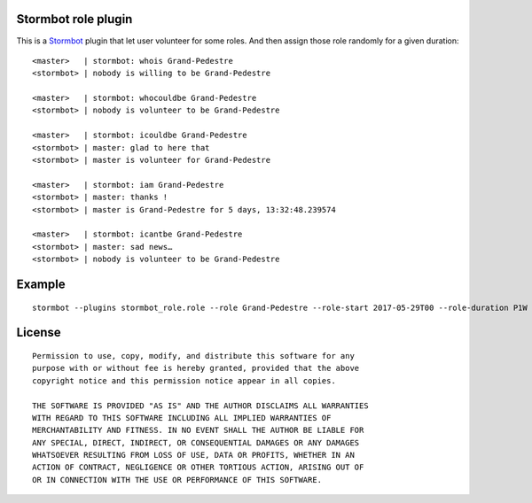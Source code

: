 Stormbot role plugin
====================

This is a Stormbot_ plugin that let user volunteer for some roles. And then
assign those role randomly for a given duration::

    <master>   | stormbot: whois Grand-Pedestre
    <stormbot> | nobody is willing to be Grand-Pedestre

    <master>   | stormbot: whocouldbe Grand-Pedestre
    <stormbot> | nobody is volunteer to be Grand-Pedestre

    <master>   | stormbot: icouldbe Grand-Pedestre
    <stormbot> | master: glad to here that
    <stormbot> | master is volunteer for Grand-Pedestre

    <master>   | stormbot: iam Grand-Pedestre
    <stormbot> | master: thanks !
    <stormbot> | master is Grand-Pedestre for 5 days, 13:32:48.239574

    <master>   | stormbot: icantbe Grand-Pedestre
    <stormbot> | master: sad news…
    <stormbot> | nobody is volunteer to be Grand-Pedestre

.. _Stormbot: https://pypi.org/project/stormbot

Example
=======

::

    stormbot --plugins stormbot_role.role --role Grand-Pedestre --role-start 2017-05-29T00 --role-duration P1W

License
=======

::

    Permission to use, copy, modify, and distribute this software for any
    purpose with or without fee is hereby granted, provided that the above
    copyright notice and this permission notice appear in all copies.

    THE SOFTWARE IS PROVIDED "AS IS" AND THE AUTHOR DISCLAIMS ALL WARRANTIES
    WITH REGARD TO THIS SOFTWARE INCLUDING ALL IMPLIED WARRANTIES OF
    MERCHANTABILITY AND FITNESS. IN NO EVENT SHALL THE AUTHOR BE LIABLE FOR
    ANY SPECIAL, DIRECT, INDIRECT, OR CONSEQUENTIAL DAMAGES OR ANY DAMAGES
    WHATSOEVER RESULTING FROM LOSS OF USE, DATA OR PROFITS, WHETHER IN AN
    ACTION OF CONTRACT, NEGLIGENCE OR OTHER TORTIOUS ACTION, ARISING OUT OF
    OR IN CONNECTION WITH THE USE OR PERFORMANCE OF THIS SOFTWARE.
